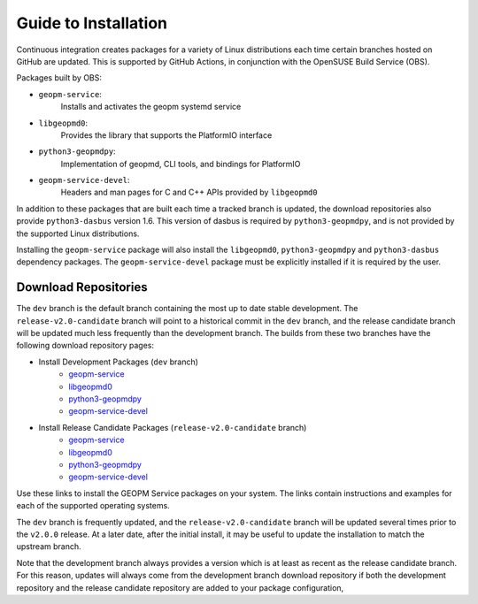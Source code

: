 
Guide to Installation
=====================

Continuous integration creates packages for a variety of Linux
distributions each time certain branches hosted on GitHub are updated.
This is supported by GitHub Actions, in conjunction with the OpenSUSE
Build Service (OBS).

Packages built by OBS:

- ``geopm-service``:
   Installs and activates the geopm systemd service
- ``libgeopmd0``:
   Provides the library that supports the PlatformIO interface
- ``python3-geopmdpy``:
   Implementation of geopmd, CLI tools, and bindings for PlatformIO
- ``geopm-service-devel``:
   Headers and man pages for C and C++ APIs provided by ``libgeopmd0``

In addition to these packages that are built each time a tracked
branch is updated, the download repositories also provide
``python3-dasbus`` version 1.6.  This version of dasbus is required by
``python3-geopmdpy``, and is not provided by the supported Linux
distributions.

Installing the ``geopm-service`` package will also install the
``libgeopmd0``, ``python3-geopmdpy`` and ``python3-dasbus`` dependency
packages.  The ``geopm-service-devel`` package must be explicitly
installed if it is required by the user.


Download Repositories
---------------------

The ``dev`` branch is the default branch containing the most up to
date stable development.  The ``release-v2.0-candidate`` branch will
point to a historical commit in the ``dev`` branch, and the release
candidate branch will be updated much less frequently than the
development branch.  The builds from these two branches have the
following download repository pages:

- Install Development Packages (``dev`` branch)
   + `geopm-service <https://software.opensuse.org/download.html?project=home%3Ageopm&package=geopm-service>`__
   + `libgeopmd0 <https://software.opensuse.org/download.html?project=home%3Ageopm&package=libgeopmd0>`__
   + `python3-geopmdpy <https://software.opensuse.org/download.html?project=home%3Ageopm&package=python3-geopmdpy>`__
   + `geopm-service-devel <https://software.opensuse.org/download.html?project=home%3Ageopm&package=geopm-service-devel>`__

- Install Release Candidate Packages (``release-v2.0-candidate`` branch)
   + `geopm-service <https://software.opensuse.org/download.html?project=home%3Ageopm%3Arelease-v2.0-candidate&package=geopm-service>`__
   + `libgeopmd0 <https://software.opensuse.org/download.html?project=home%3Ageopm%3Arelease-v2.0-candidate&package=libgeopmd0>`__
   + `python3-geopmdpy <https://software.opensuse.org/download.html?project=home%3Ageopm%3Arelease-v2.0-candidate&package=python3-geopmdpy>`__
   + `geopm-service-devel <https://software.opensuse.org/download.html?project=home%3Ageopm%3Arelease-v2.0-candidate&package=geopm-service-devel>`__


Use these links to install the GEOPM Service packages on your system.  The
links contain instructions and examples for each of the supported operating
systems.

The ``dev`` branch is frequently updated, and the
``release-v2.0-candidate`` branch will be updated several times prior
to the ``v2.0.0`` release.  At a later date, after the initial
install, it may be useful to update the installation to match the
upstream branch.

Note that the development branch always provides a version which is at
least as recent as the release candidate branch.  For this reason,
updates will always come from the development branch download
repository if both the development repository and the release
candidate repository are added to your package configuration,

